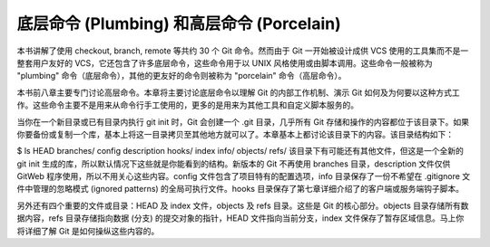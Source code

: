 底层命令 (Plumbing) 和高层命令 (Porcelain)
===============================================

本书讲解了使用 checkout, branch, remote 等共约 30 个 Git 命令。然而由于 Git 一开始被设计成供 VCS 使用的工具集而不是一整套用户友好的 VCS，它还包含了许多底层命令，这些命令用于以 UNIX 风格使用或由脚本调用。这些命令一般被称为 "plumbing" 命令（底层命令），其他的更友好的命令则被称为 "porcelain" 命令（高层命令）。

本书前八章主要专门讨论高层命令。本章将主要讨论底层命令以理解 Git 的内部工作机制、演示 Git 如何及为何要以这种方式工作。这些命令主要不是用来从命令行手工使用的，更多的是用来为其他工具和自定义脚本服务的。

当你在一个新目录或已有目录内执行 git init 时，Git 会创建一个 .git 目录，几乎所有 Git 存储和操作的内容都位于该目录下。如果你要备份或复制一个库，基本上将这一目录拷贝至其他地方就可以了。本章基本上都讨论该目录下的内容。该目录结构如下：

$ ls
HEAD
branches/
config
description
hooks/
index
info/
objects/
refs/
该目录下有可能还有其他文件，但这是一个全新的 git init 生成的库，所以默认情况下这些就是你能看到的结构。新版本的 Git 不再使用 branches 目录，description 文件仅供 GitWeb 程序使用，所以不用关心这些内容。config 文件包含了项目特有的配置选项，info 目录保存了一份不希望在 .gitignore 文件中管理的忽略模式 (ignored patterns) 的全局可执行文件。hooks 目录保存了第七章详细介绍了的客户端或服务端钩子脚本。

另外还有四个重要的文件或目录：HEAD 及 index 文件，objects 及 refs 目录。这些是 Git 的核心部分。objects 目录存储所有数据内容，refs 目录存储指向数据 (分支) 的提交对象的指针，HEAD 文件指向当前分支，index 文件保存了暂存区域信息。马上你将详细了解 Git 是如何操纵这些内容的。
